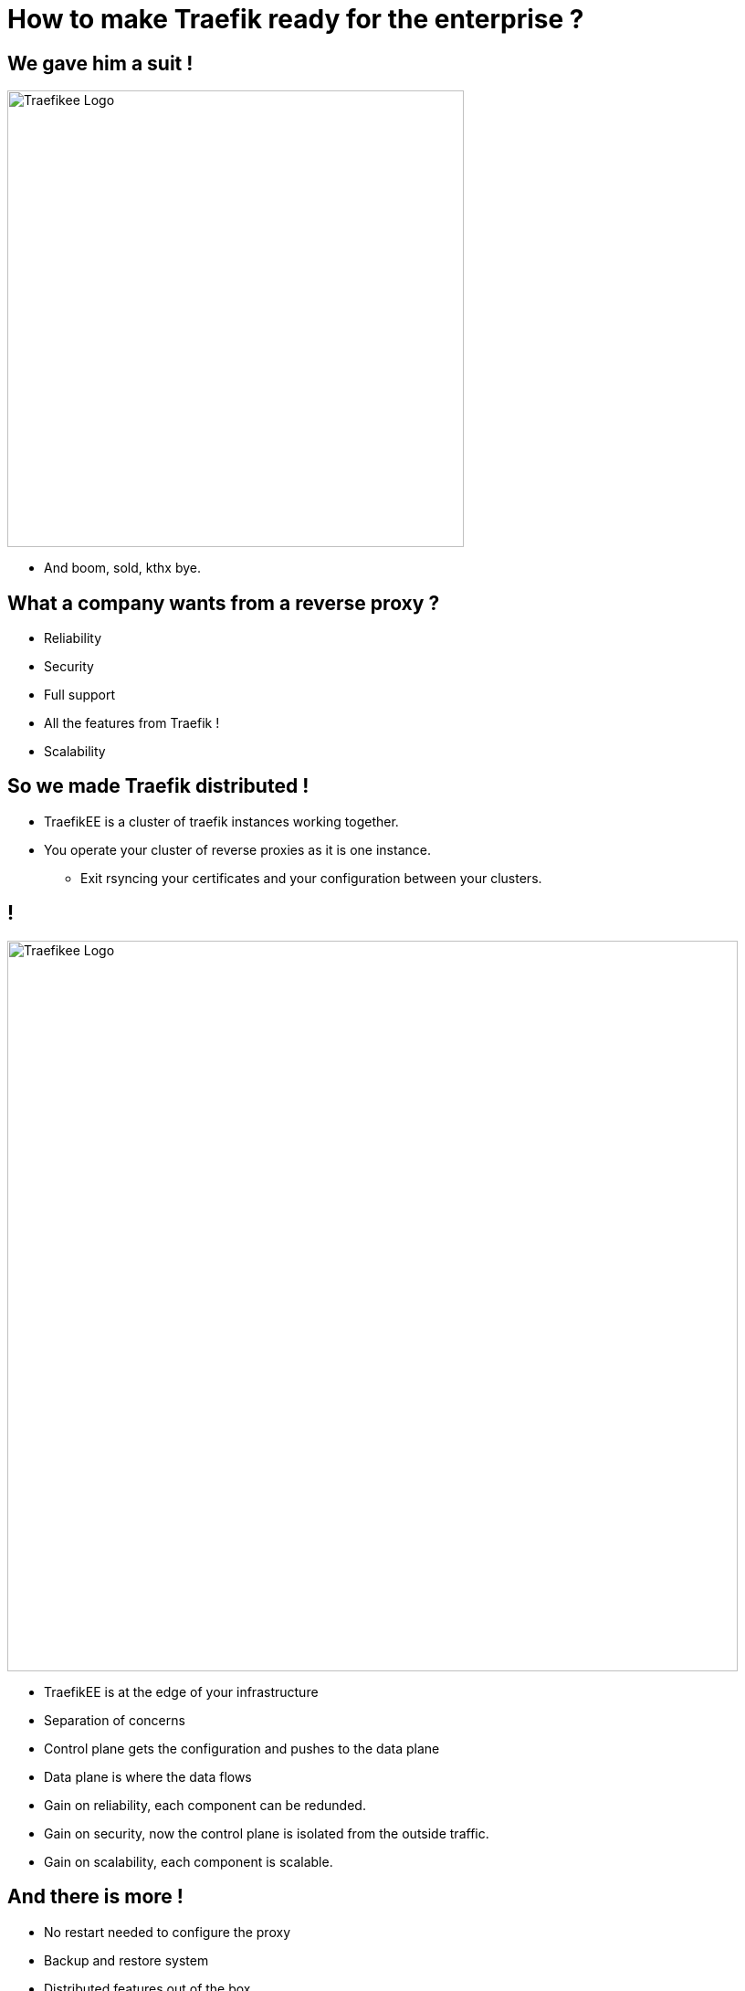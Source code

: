 = How to make Traefik ready for the enterprise ?

== We gave him a suit !

image::traefikee.png["Traefikee Logo", height=500px]

[.notes]
--
* And boom, sold, kthx bye.
--

== What a company wants from a reverse proxy ?

* Reliability
* Security
* Full support
* All the features from Traefik !
* Scalability

== So we made Traefik distributed !

[.notes]
--
* TraefikEE is a cluster of traefik instances working together.
* You operate your cluster of reverse proxies as it is one instance.
** Exit rsyncing your certificates and your configuration between your clusters.
--

== !

[.stretch]
image::tee-arch.png["Traefikee Logo", height=800px]

[.notes]
--
* TraefikEE is at the edge of your infrastructure
* Separation of concerns
* Control plane gets the configuration and pushes to the data plane
* Data plane is where the data flows
* Gain on reliability, each component can be redunded.
* Gain on security, now the control plane is isolated from the outside traffic.
* Gain on scalability, each component is scalable.
--

== And there is more !

* No restart needed to configure the proxy
* Backup and restore system
* Distributed features out of the box
** Let's encrypt support
** Rate limiting (1.1)
** Max connections (1.1)
** Circuit breaker (1.2)

[.notes]
--
* TEE is still young, we setup up the foundations, now we're building on them.
--

== All included into a single binary

(No need of an external key value store)

== Actually, there is another binary

`traefikeectl` our CLI

* Installs TraefikEE automatically on k8s and swarm
* Deploys configuration
* Get cluster informations
* Create backups
* Fetch the logs


